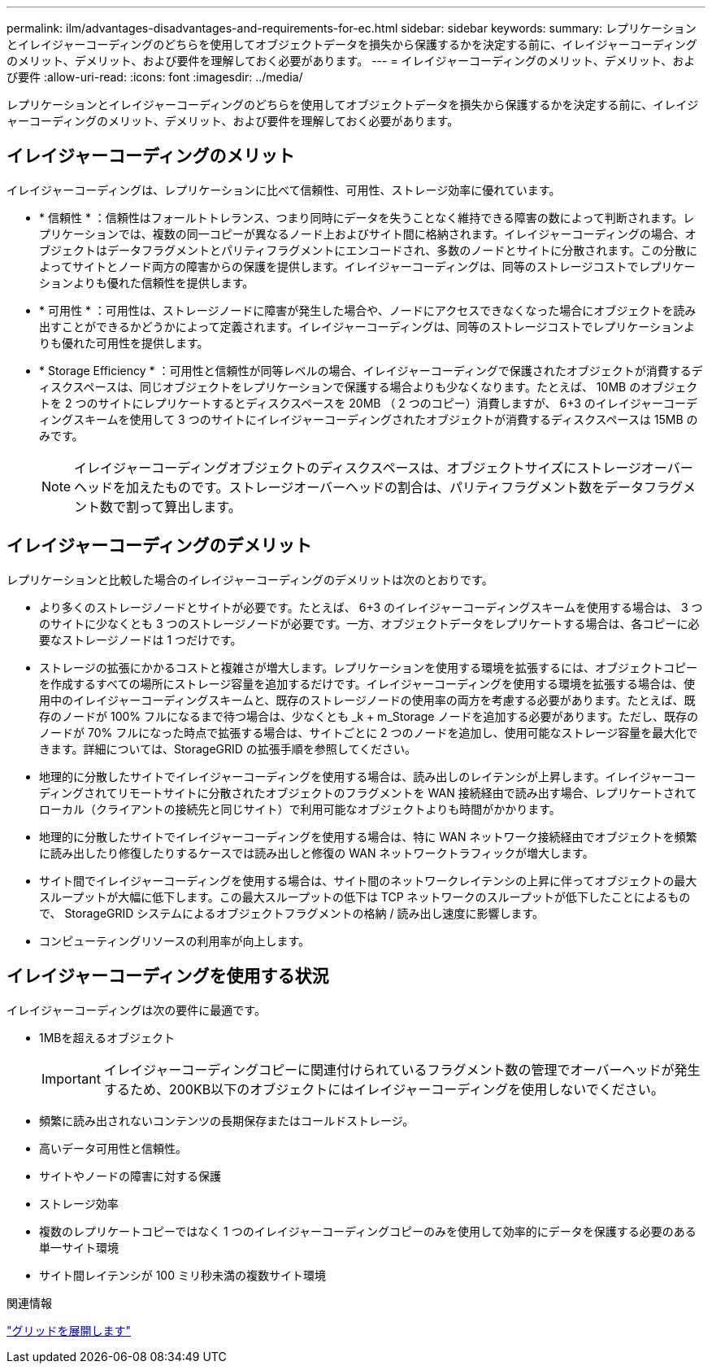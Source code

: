---
permalink: ilm/advantages-disadvantages-and-requirements-for-ec.html 
sidebar: sidebar 
keywords:  
summary: レプリケーションとイレイジャーコーディングのどちらを使用してオブジェクトデータを損失から保護するかを決定する前に、イレイジャーコーディングのメリット、デメリット、および要件を理解しておく必要があります。 
---
= イレイジャーコーディングのメリット、デメリット、および要件
:allow-uri-read: 
:icons: font
:imagesdir: ../media/


[role="lead"]
レプリケーションとイレイジャーコーディングのどちらを使用してオブジェクトデータを損失から保護するかを決定する前に、イレイジャーコーディングのメリット、デメリット、および要件を理解しておく必要があります。



== イレイジャーコーディングのメリット

イレイジャーコーディングは、レプリケーションに比べて信頼性、可用性、ストレージ効率に優れています。

* * 信頼性 * ：信頼性はフォールトトレランス、つまり同時にデータを失うことなく維持できる障害の数によって判断されます。レプリケーションでは、複数の同一コピーが異なるノード上およびサイト間に格納されます。イレイジャーコーディングの場合、オブジェクトはデータフラグメントとパリティフラグメントにエンコードされ、多数のノードとサイトに分散されます。この分散によってサイトとノード両方の障害からの保護を提供します。イレイジャーコーディングは、同等のストレージコストでレプリケーションよりも優れた信頼性を提供します。
* * 可用性 * ：可用性は、ストレージノードに障害が発生した場合や、ノードにアクセスできなくなった場合にオブジェクトを読み出すことができるかどうかによって定義されます。イレイジャーコーディングは、同等のストレージコストでレプリケーションよりも優れた可用性を提供します。
* * Storage Efficiency * ：可用性と信頼性が同等レベルの場合、イレイジャーコーディングで保護されたオブジェクトが消費するディスクスペースは、同じオブジェクトをレプリケーションで保護する場合よりも少なくなります。たとえば、 10MB のオブジェクトを 2 つのサイトにレプリケートするとディスクスペースを 20MB （ 2 つのコピー）消費しますが、 6+3 のイレイジャーコーディングスキームを使用して 3 つのサイトにイレイジャーコーディングされたオブジェクトが消費するディスクスペースは 15MB のみです。
+

NOTE: イレイジャーコーディングオブジェクトのディスクスペースは、オブジェクトサイズにストレージオーバーヘッドを加えたものです。ストレージオーバーヘッドの割合は、パリティフラグメント数をデータフラグメント数で割って算出します。





== イレイジャーコーディングのデメリット

レプリケーションと比較した場合のイレイジャーコーディングのデメリットは次のとおりです。

* より多くのストレージノードとサイトが必要です。たとえば、 6+3 のイレイジャーコーディングスキームを使用する場合は、 3 つのサイトに少なくとも 3 つのストレージノードが必要です。一方、オブジェクトデータをレプリケートする場合は、各コピーに必要なストレージノードは 1 つだけです。
* ストレージの拡張にかかるコストと複雑さが増大します。レプリケーションを使用する環境を拡張するには、オブジェクトコピーを作成するすべての場所にストレージ容量を追加するだけです。イレイジャーコーディングを使用する環境を拡張する場合は、使用中のイレイジャーコーディングスキームと、既存のストレージノードの使用率の両方を考慮する必要があります。たとえば、既存のノードが 100% フルになるまで待つ場合は、少なくとも _k + m_Storage ノードを追加する必要があります。ただし、既存のノードが 70% フルになった時点で拡張する場合は、サイトごとに 2 つのノードを追加し、使用可能なストレージ容量を最大化できます。詳細については、StorageGRID の拡張手順を参照してください。
* 地理的に分散したサイトでイレイジャーコーディングを使用する場合は、読み出しのレイテンシが上昇します。イレイジャーコーディングされてリモートサイトに分散されたオブジェクトのフラグメントを WAN 接続経由で読み出す場合、レプリケートされてローカル（クライアントの接続先と同じサイト）で利用可能なオブジェクトよりも時間がかかります。
* 地理的に分散したサイトでイレイジャーコーディングを使用する場合は、特に WAN ネットワーク接続経由でオブジェクトを頻繁に読み出したり修復したりするケースでは読み出しと修復の WAN ネットワークトラフィックが増大します。
* サイト間でイレイジャーコーディングを使用する場合は、サイト間のネットワークレイテンシの上昇に伴ってオブジェクトの最大スループットが大幅に低下します。この最大スループットの低下は TCP ネットワークのスループットが低下したことによるもので、 StorageGRID システムによるオブジェクトフラグメントの格納 / 読み出し速度に影響します。
* コンピューティングリソースの利用率が向上します。




== イレイジャーコーディングを使用する状況

イレイジャーコーディングは次の要件に最適です。

* 1MBを超えるオブジェクト
+

IMPORTANT: イレイジャーコーディングコピーに関連付けられているフラグメント数の管理でオーバーヘッドが発生するため、200KB以下のオブジェクトにはイレイジャーコーディングを使用しないでください。

* 頻繁に読み出されないコンテンツの長期保存またはコールドストレージ。
* 高いデータ可用性と信頼性。
* サイトやノードの障害に対する保護
* ストレージ効率
* 複数のレプリケートコピーではなく 1 つのイレイジャーコーディングコピーのみを使用して効率的にデータを保護する必要のある単一サイト環境
* サイト間レイテンシが 100 ミリ秒未満の複数サイト環境


.関連情報
link:../expand/index.html["グリッドを展開します"]
